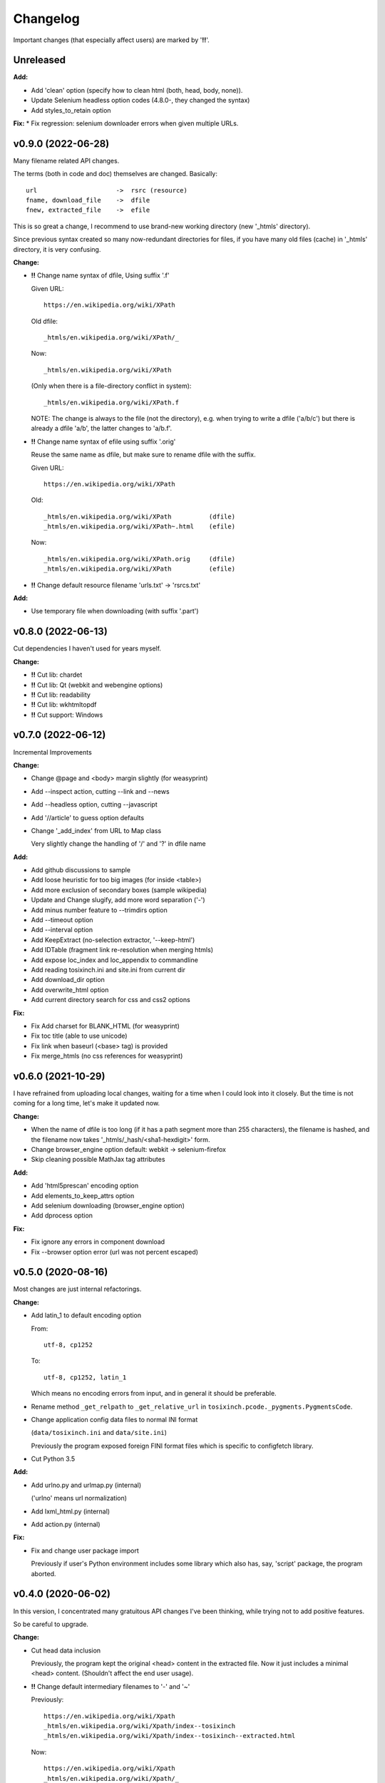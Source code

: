 
Changelog
=========

Important changes (that especially affect users) are marked by '**!!**'.


Unreleased
----------

**Add:**

* Add 'clean' option (specify how to clean html (both, head, body, none)).

* Update Selenium headless option codes (4.8.0-, they changed the syntax)

* Add styles_to_retain option

**Fix:**
* Fix regression: selenium downloader errors when given multiple URLs.


v0.9.0 (2022-06-28)
-------------------

Many filename related API changes.

The terms (both in code and doc) themselves are changed.
Basically::

    url                     ->  rsrc (resource)
    fname, download_file    ->  dfile
    fnew, extracted_file    ->  efile

This is so great a change,
I recommend to use brand-new working directory (new '_htmls' directory).

Since previous syntax created so many now-redundant directories for files,
if you have many old files (cache) in '_htmls' directory,
it is very confusing.

**Change:**

* **!!** Change name syntax of dfile, Using suffix '.f'

  Given URL::

    https://en.wikipedia.org/wiki/XPath

  Old dfile::

    _htmls/en.wikipedia.org/wiki/XPath/_

  Now::

    _htmls/en.wikipedia.org/wiki/XPath

  (Only when there is a file-directory conflict in system)::

    _htmls/en.wikipedia.org/wiki/XPath.f

  NOTE: The change is always to the file (not the directory),
  e.g. when trying to write a dfile ('a/b/c') but there is already a dfile 'a/b',
  the latter changes to 'a/b.f'.

* **!!** Change name syntax of efile using suffix '.orig'

  Reuse the same name as dfile,
  but make sure to rename dfile with the suffix.

  Given URL::

    https://en.wikipedia.org/wiki/XPath

  Old::

    _htmls/en.wikipedia.org/wiki/XPath          (dfile)
    _htmls/en.wikipedia.org/wiki/XPath~.html    (efile)

  Now::

    _htmls/en.wikipedia.org/wiki/XPath.orig     (dfile)
    _htmls/en.wikipedia.org/wiki/XPath          (efile)

* **!!** Change default resource filename 'urls.txt' -> 'rsrcs.txt'

**Add:**

* Use temporary file when downloading (with suffix '.part')


v0.8.0 (2022-06-13)
-------------------

Cut dependencies I haven't used for years myself.

**Change:**

* **!!** Cut lib: chardet

* **!!** Cut lib: Qt (webkit and webengine options)

* **!!** Cut lib: readability

* **!!** Cut lib: wkhtmltopdf

* **!!** Cut support: Windows


v0.7.0 (2022-06-12)
-------------------

Incremental Improvements

**Change:**

* Change @page and <body> margin slightly (for weasyprint)

* Add --inspect action, cutting --link and --news

* Add --headless option, cutting --javascript

* Add '//article' to guess option defaults

* Change '_add_index' from URL to Map class

  Very slightly change the handling of '/' and '?' in dfile name

**Add:**

* Add github discussions to sample

* Add loose heuristic for too big images (for inside <table>)

* Add more exclusion of secondary boxes (sample wikipedia)

* Update and Change slugify, add more word separation ('-')

* Add minus number feature to --trimdirs option

* Add --timeout option

* Add --interval option

* Add KeepExtract (no-selection extractor, '--keep-html')

* Add IDTable (fragment link re-resolution when merging htmls)

* Add expose loc_index and loc_appendix to commandline

* Add reading tosixinch.ini and site.ini from current dir

* Add download_dir option

* Add overwrite_html option

* Add current directory search for css and css2 options

**Fix:**

* Fix Add charset for BLANK_HTML (for weasyprint)

* Fix toc title (able to use unicode)

* Fix link when baseurl (<base> tag) is provided

* Fix merge_htmls (no css references for weasyprint)


v0.6.0 (2021-10-29)
-------------------

I have refrained from uploading local changes,
waiting for a time when I could look into it closely.
But the time is not coming for a long time,
let's make it updated now.

**Change:**

* When the name of dfile is too long
  (if it has a path segment more than 255 characters),
  the filename is hashed,
  and the filename now takes '_htmls/_hash/<sha1-hexdigit>' form.

* Change browser_engine option default: webkit -> selenium-firefox

* Skip cleaning possible MathJax tag attributes

**Add:**

* Add 'html5prescan' encoding option

* Add elements_to_keep_attrs option

* Add selenium downloading (browser_engine option)

* Add dprocess option

**Fix:**

* Fix ignore any errors in component download

* Fix --browser option error (url was not percent escaped)


v0.5.0 (2020-08-16)
-------------------

Most changes are just internal refactorings.

**Change:**

* Add latin_1 to default encoding option

  From::

      utf-8, cp1252

  To::

      utf-8, cp1252, latin_1

  Which means no encoding errors from input,
  and in general it should be preferable.

* Rename method ``_get_relpath`` to ``_get_relative_url``
  in ``tosixinch.pcode._pygments.PygmentsCode``.

* Change application config data files to normal INI format

  (``data/tosixinch.ini`` and ``data/site.ini``)

  Previously the program exposed foreign FINI format files
  which is specific to configfetch library.

* Cut Python 3.5

**Add:**

* Add urlno.py and urlmap.py (internal)

  ('urlno' means url normalization)

* Add lxml_html.py (internal)

* Add action.py (internal)

**Fix:**

* Fix and change user package import

  Previously if user's Python environment includes some library
  which also has, say, 'script' package,
  the program aborted.


v0.4.0 (2020-06-02)
-------------------

In this version,
I concentrated many gratuitous API changes I've been thinking,
while trying not to add positive features.

So be careful to upgrade.

**Change:**

* Cut head data inclusion

  Previously, the program kept the original <head> content in the extracted file.
  Now it just includes a minimal <head> content.
  (Shouldn't affect the end user usage).

* **!!** Change default intermediary filenames to '-' and '~'

  Previously::

      https://en.wikipedia.org/wiki/Xpath
      _htmls/en.wikipedia.org/wiki/Xpath/index--tosixinch
      _htmls/en.wikipedia.org/wiki/Xpath/index--tosixinch--extracted.html

  Now::

      https://en.wikipedia.org/wiki/Xpath
      _htmls/en.wikipedia.org/wiki/Xpath/_
      _htmls/en.wikipedia.org/wiki/Xpath/_~.html

  To use old (or other) names, edit new config options.::

      loc_index=     index--tosixinch
      loc_appendix=  --extracted

* Cut 'use_sample' option

* Cut 'use_urlreplace' option

* Cut '--sample-urls' option

* Move css from commandline to html link

  Previously they are just passed to converter's commandline arguments.

  Now they are referenced in each html files as external css.

  So you can now specify css files for each site configuration like this::

      [wikipedia]
      ...
      css=  sample, my_wikipedia.css

  (Note: Unlike ``auto_css``,
  All css files must be specified explicitly. Not additions to the default.)

* **!!** Cut auto_css

  It is now redundant. Just use 'css' option instead (see the above change).

* **!!** Cut auto glob feature (for 'match' option)

  Sometimes we need exact match of the end. (like: '\*.html')

  But since '\*' was automatically added to the end of the string,
  is was impossible.

  Now you have to add '\*' explicitly.

  And you have to edit the past config files extensively,
  like I did for 'site.sample.ini'.
  Sorry.

  From::

      [wikipedia]
      ...
      match=      https://*.wikipedia.org/wiki/

  To::

      match=      https://*.wikipedia.org/wiki/*

* Update configfetch (v0.1.0)

  It is incompatible with the previous configfetch versions.
  Codes and config files will be changed considerably.
  It shouldn't affect tosixinch behavior.

* **!!** Rename tosixinch-complete.bash

  From:

      tosixinch/script/tosixinch-complete.bash

  To:

      tosixinch/data/_tosixinch.bash

  If you are sourcing this bash completion file in e.g. .bashrc,
  you have to edit.

* **!!** Rename pre_percmds and post_percmds to pre_each_cmds and post_each_cmds. ::

      pre_percmd1   ->  pre_each_cmd1
      post_percmd1  ->  post_each_cmd1
      pre_percmd2   ->  pre_each_cmd2
      post_percmd2  ->  post_each_cmd2

  You have to edit user config files if you are using them.

* Rename 'qt' option to 'browser_engine'.

* Move 'javascript' option from (general) site.ini to tosixinch.ini.

  You can now specify 'javascript' on commandline, tosixinch.ini, or some site sections.

* **!!** Cut util.py, gen.py and site.py and create sample.py (tosixinch.process directory)

  Combined three sample files into one.

  You have to edit user config files if you are using them. e.g.::

    gen.youtube_video_to_thumbnail  -> sample.youtube_video_to_thumbnail

  or just (See below: 'Add no-dot function name..')::

    gen.youtube_video_to_thumbnail  -> youtube_video_to_thumbnail

* **!!** Change syntax: from comma to line (defaultprocess and process options)

  From::

    process=    aaa, bbb, ccc

  To::

    process=    aaa
                bbb
                ccc

  You have to edit user config files if you are using them.

* **!!** Rename many process functions (process/sample.py) ::

      check_parents_tag       -> check_parent_tag
      transform_xpath         -> build_class_xpath
      add_title               -> add_h1
      add_title_force         -> add_h1_force
      make_ahref_visible      -> show_href
      decrease_heading        -> lower_heading
      decrease_heading_order  -> lower_heading_from_order
      split_h1_string         -> split_h1
      replace_h1_string       -> replace_h1
      change_tagname          -> replace_tags
      add_noscript_img        -> add_noscript_image

  You have to edit user config files if you are using them.

* **!!** Rename script/open_viewer.py

  From:
  
      open_viewer.py
  
  To:
  
      _view.py

  You have to edit user config files if you are using them.

**Add:**

* Add Python3.8

* Add css2 option (and fix misplaced css option)

* Add no-dot function name in process option

  Previously the option only accepted one-dot name form
  (``<module name>.<function name>``).

  Now this form is optional.
  The program searches all modules for the function name.


v0.3.0 (2020-02-24)
-------------------

Add very detailed source code highlighter (_pcode).
Use it in pre-extraction hook ('pre_percmd2').

**Change:**

* **!!** Cut add_extractors and move man hook to pre_percmd2

  Change you config (If you are using) from:

      add_extractors=   _man

  To:

      pre_percmd2=      _man

**Add:**

* Add GNU global to site.sample.ini

* Add add_noscript_img (process/gen)

* Add script _pcode.py (Pygments code extraction)

**Fix:**

* Fix auto_css (when toc, stylesheets were lost)

* Fix clipped large tall images (using actual length and percent)

* Fix use monospace font for figcaption

* Fix github sample ini (plain text README case)


v0.2.0 (2019-11-10)
-------------------

**Change:**

* Change one of sample rsrcs. Local templite.py to remote textwrap.py.

* Stop adding suffix to query url.

  Previously url 'bb?cc' was changed to dfile 'bb?cc/index--tosixinch' or 'bb?cc_index--tosixinch'.
  Now just to 'bb?cc'.

* Stop adding './' prefix unconditionally for relative references.
  Now only when necessary to comply to url spec (colon-in-first-path case).

* **!!** Change 'userprocess' to just 'process'.
  So Users have to rename this 'userprocess' directory if used.

* **!!** Change (rather Fix) default encodings, to only utf-8 and cp1252.

* **!!** Change 'preprocess' option name to 'defaultprocess'.
  Again, users have to rename this option if used.

* pdfname (when the program creates) is made more descriptive.

* Add maximum argument to delete_duplicate_br (process/gen.py)

**Add:**

* Add auto_css feature (see doc: overview.html#dword-auto_css_directory).

* Add trimdirs option.

  Remove flaky automatic path shortening (minsep), add this manual but reliable option.

* Add printout option.

  Print out filenames the program's actions would create.

* Add encoding_errors option (for codec Error Handler).

* Add urlreplace feature (see doc: topics.html#replace).

* Add multi commands feature for hookcmds.

* Add add_extractors option (now only for man).

* Add per-cmd hooks (pre_percmds and post_percmds).

* Add file url support for input.

* Add font_scale option.

* Add quiet option.

* Add version option.

* Expose full-image option to commandline.

* Add --null option to script/open_viewer.py.

* Add browsercmd option.

* Add toc_depth option to wkhtmltopdf converter.

* Add ftype option

**Remove:**

* Remove 'support' for ebook-convert. Now converters are only one of the three
  (prince, weasyprint or wkhtmltopdf).

**Fix:**

* Fix relative reference when base url is local. (_Component.__init__)

* Fix blank API documents in readthedocs site (The previous fix was wrong).

* Fix ftfy calling procedure (it should be *after* successful decoding).

* Fix (user) script directory resolution in runcmd.

* Fix image downloading error when input is a file url
  (The file url handling has changed: immediately change it to filepath
  in url phase).

**Dev:**

* Develop abstract path functions to try to absorb windows path specifics,
  only to revert them back in the end.
  The period is especially unsuitable for forking or otherwise using the code::

    From:
    2019-05-21 401e27e408ba19627a9b1d452e009521cbdb09a8
    Until:
    2019-05-30 f1055f97dc6d8088906e43c6f150739c8d560174

v0.1.0 (2019-05-09)
-------------------

**Fix:**

* sample.t.css exclusion in installation

**Dev:**

* Change version scheme.

  I've been using only the third digit for version, since I thought v0.1.0 was too pretentious.
  But I should express the difference between some improvements and stupid bug fixes.


v0.0.11 (2019-05-09)
--------------------

**Change:**

* tocfile (previously toc-ufile) is now always created in current directory.
  Previously it was created in the same directory as the ufile.

**Fix:**

* Many import errors (no lxml, no readability cases etc.).
* Many import errors (installation related, importing (nonexistent) tests package etc.).
* readthedocs.org build error


v0.0.10 (2019-05-04)
--------------------

**Change:**

* Rename '--sample-pdf' to '--sample-urls',
  and now it also requires action options additionally ('-123').

**Fix:**

* blank API documents (lack of a readthedocs config)
* Accept very long html start tag (now support hatenablog.com).
* Broken '--sample-pdf' and '--appcheck' (no rsrcs case etc.).

**Dev:**

* Continuing the big refactoring (now util.py is gone).
* x options of _test_actualrun2.py are again '-x', '-xx', and '-xxx'.


v0.0.9 (2019-04-26)
-------------------

**Change:**

* Rename 'tsi-big' class attribute for large images, to 'tsi-wide'.
* Remove file listing feature when rsrcs consist of directories.

**Add:**

* Update site.sample.ini.

  * Fix broken www.reddit.com (now use 'old.reddit.com').
  * Add github '/pull' subdirectory.
  * Improve wikipedia a bit.

* Add option '--pdfname'
* Add option '--sample-pdf'
* Add option '--cnvpath'

**Fix:**

* Fix detection whether an image is wide or tall.
* Fix current directory check in making directories
* Fix multiple extensions case in filtering binary-like extension rsrcs.
* Fix url escaping for '%' itself (never escape it).

**Dev:**

* Refactor half of util.py (Moved to 'location.py')


v0.0.8 (2019-02-05)
-------------------

**Add:**

* Add option '--force-download'.
* Add Python3.7.
* Improve Document.

**Fix:**

* Fix around 'plus' functions (with configfetch updates).

**Dev:**

* Add new test (_test_actualrun2.py).


v0.0.7 (2018-11-24)
-------------------

* Fixes and small improvements.
* Update configfetch.py library belatedly.


v0.0.6 (2018-04-25)
-------------------

* Several bug or inconvenience fixes.


v0.0.5 (2017-12-08)
-------------------

* First commit

